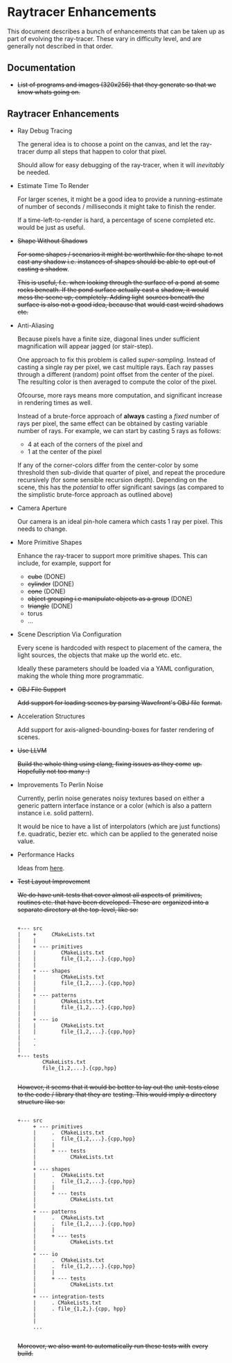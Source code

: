 * Raytracer Enhancements

This document describes a bunch of enhancements that can be taken up
as part of evolving the ray-tracer. These vary in difficulty level,
and are generally not described in that order.

** Documentation

   + +List of programs and images (320x256) that they generate so that
     we know whats going on.+

** Raytracer Enhancements

   + Ray Debug Tracing

     The general idea is to choose a point on the canvas, and let the
     ray-tracer dump all steps that happen to color that pixel.

     Should allow for easy debugging of the ray-tracer, when it will
     /inevitably/ be needed.

   + Estimate Time To Render

     For larger scenes, it might be a good idea to provide a
     running-estimate of number of seconds / milliseconds it might
     take to finish the render.

     If a time-left-to-render is hard, a percentage of scene completed
     etc. would be just as useful.

   + +Shape Without Shadows+

     +For some shapes / scenarios it might be worthwhile for the shape+
     +to not cast any shadow i.e. instances of shapes should be able to+
     +opt out of casting a shadow+.

     +This is useful, f.e. when looking through the surface of a pond+
     +at some rocks beneath. If the pond surface actually cast a+
     +shadow, it would mess the scene up, completely. Adding light+
     +sources beneath the surface is also not a good idea, because that+
     +would cast weird shadows etc.+

   + Anti-Aliasing

     Because pixels have a finite size, diagonal lines under
     sufficient magnification will appear jagged (or stair-step).

     One approach to fix this problem is called
     /super-sampling/. Instead of casting a single ray per pixel, we
     cast multiple rays. Each ray passes through a different (random)
     point offset from the center of the pixel. The resulting color is
     then averaged to compute the color of the pixel.

     Ofcourse, more rays means more computation, and significant
     increase in rendering times as well.

     Instead of a brute-force approach of *always* casting a /fixed/
     number of rays per pixel, the same effect can be obtained by
     casting variable number of rays. For example, we can start by
     casting 5 rays as follows:

     + 4 at each of the corners of the pixel and \\
     + 1 at the center of the pixel

     If any of the corner-colors differ from the center-color by some
     threshold then sub-divide that quarter of pixel, and repeat the
     procedure recursively (for some sensible recursion
     depth). Depending on the scene, this has the /potential/ to offer
     significant savings (as compared to the simplistic brute-force
     approach as outlined above)

   + Camera Aperture

     Our camera is an ideal pin-hole camera which casts 1 ray per
     pixel. This needs to change.

   + More Primitive Shapes

     Enhance the ray-tracer to support more primitive shapes. This can
     include, for example, support for

     - +cube+ (DONE)
     - +cylinder+ (DONE)
     - +cone+ (DONE)
     - +object grouping i.e manipulate objects as a group+ (DONE)
     - +triangle+ (DONE)
     - torus
     - ...

   + Scene Description Via Configuration

     Every scene is hardcoded with respect to placement of the camera,
     the light sources, the objects that make up the world
     etc. etc.

     Ideally these parameters should be loaded via a YAML
     configuration, making the whole thing more programmatic.

   + +OBJ File Support+

     +Add support for loading scenes by parsing Wavefront's OBJ file+
     +format.+

   + Acceleration Structures

     Add support for axis-aligned-bounding-boxes for faster rendering
     of scenes.

   + +Use LLVM+

     +Build the whole thing using clang, fixing issues as they come+
     +up. Hopefully not too many :)+

   + Improvements To Perlin Noise

     Currently, perlin noise generates noisy textures based on either
     a generic pattern interface instance or a color (which is also a
     pattern instance i.e. solid pattern).

     It would be nice to have a list of interpolators (which are just
     functions) f.e. quadratic, bezier etc. which can be applied to
     the generated noise value.

   + Performance Hacks

     Ideas from [[https://forum.raytracerchallenge.com/thread/203/performance-tips-clarifications-book-errata][here]].

   + +Test Layout Improvement+

     +We do have unit-tests that cover almost all aspects of+
     +primitives, routines etc. that have been developed. These are+
     +organized into a separate directory at the top-level, like so:+

     #+begin_src shell

     +--- src
     |    +     CMakeLists.txt
     |    |
     |    + --- primitives
     |    |        CMakeLists.txt
     |    |        file_{1,2,...}.{cpp,hpp}
     |    |
     |    + --- shapes
     |    |        CMakeLists.txt
     |    |        file_{1,2,...}.{cpp,hpp}
     |    |
     |    + --- patterns
     |    |        CMakeLists.txt
     |    |        file_{1,2,...}.{cpp,hpp}
     |    |
     |    + --- io
     |    |        CMakeLists.txt
     |    |        file_{1,2,...}.{cpp,hpp}
     |    .
     |    .
     |
     +--- tests
             CMakeLists.txt
             file_{1,2,...}.{cpp,hpp}

     #+end_src

     +However, it seems that it would be better to lay out the+
     +unit-tests close to the code / library that they are+
     +testing. This would imply a directory structure like so:+

     #+begin_src shell

     +--- src
          + --- primitives
          |     .  CMakeLists.txt
          |     .  file_{1,2,...}.{cpp,hpp}
          |     |
          |     + --- tests
          |           CMakeLists.txt
          |
          + --- shapes
          |     .  CMakeLists.txt
          |     .  file_{1,2,...}.{cpp,hpp}
          |     |
          |     + --- tests
          |           CMakeLists.txt
          |
          + --- patterns
          |     .  CMakeLists.txt
          |     .  file_{1,2,...}.{cpp,hpp}
          |     |
          |     + --- tests
          |           CMakeLists.txt
          |
          + --- io
          |     .  CMakeLists.txt
          |     .  file_{1,2,...}.{cpp,hpp}
          |     |
          |     + --- tests
          |           CMakeLists.txt
          |
          + --- integration-tests
          |     . CMakeLists.txt
          |     . file_{1,2,}.{cpp, hpp}
          |
          |
          ...

     #+end_src

     +Moreover, we also want to automatically run these tests with+
     +every build.+

